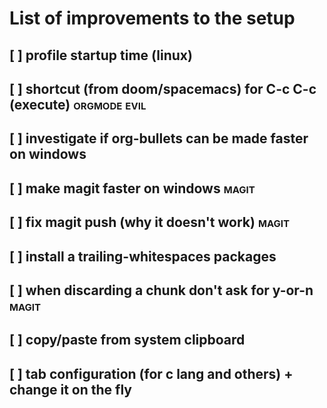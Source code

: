 * List of improvements to the setup
** [ ] profile startup time (linux)
** [ ] shortcut (from doom/spacemacs) for C-c C-c (execute)    :orgmode:evil:
** [ ] investigate if org-bullets can be made faster on windows
** [ ] make magit faster on windows                            :magit:
** [ ] fix magit push (why it doesn't work)                    :magit:
** [ ] install a trailing-whitespaces packages
** [ ] when discarding a chunk don't ask for y-or-n            :magit:
** [ ] copy/paste from system clipboard
** [ ] tab configuration (for c lang and others) + change it on the fly

